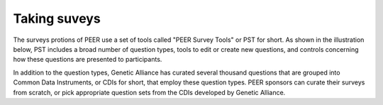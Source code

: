 .. _taking surveys:

Taking suveys
~~~~~~~~~~~~~

The surveys protions of PEER use a set of tools called "PEER Survey Tools" or PST for short.  As shown in the illustration below, PST includes a broad number of question types, tools to edit or create new questions, and controls concerning how these questions are presented to participants.  

.. image:: https://s3.amazonaws.com/peer-downloads/images/TechDocs/PEER+Surveys+List.png
    :width: 250px
    :align: right
    :alt: PEER Survey Tools (PST) Workflow Illustration 

In addition to the question types, Genetic Alliance has curated several thousand questions that are grouped into Common Data Instruments, or CDIs for short, that employ these question types.  PEER sponsors can curate their surveys from scratch, or pick appropriate question sets from the CDIs developed by Genetic Alliance.

.. Question:: Should we make access to the CDIs a feature of entities using Genetic Alliance's SaaS-based hosting services rather than contribute them as part of the OSS?  These seem like huge time-savers, and a way in which to add value that I'm accustomed to seeing as the premium leg of a "Freemium" sort of offer.  We should discuss this as part of the PEER sustainability planning.

